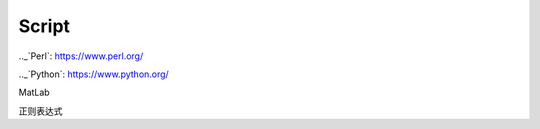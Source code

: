 Script
========================

.._`Perl`: https://www.perl.org/

.._`Python`: https://www.python.org/

MatLab

正则表达式
